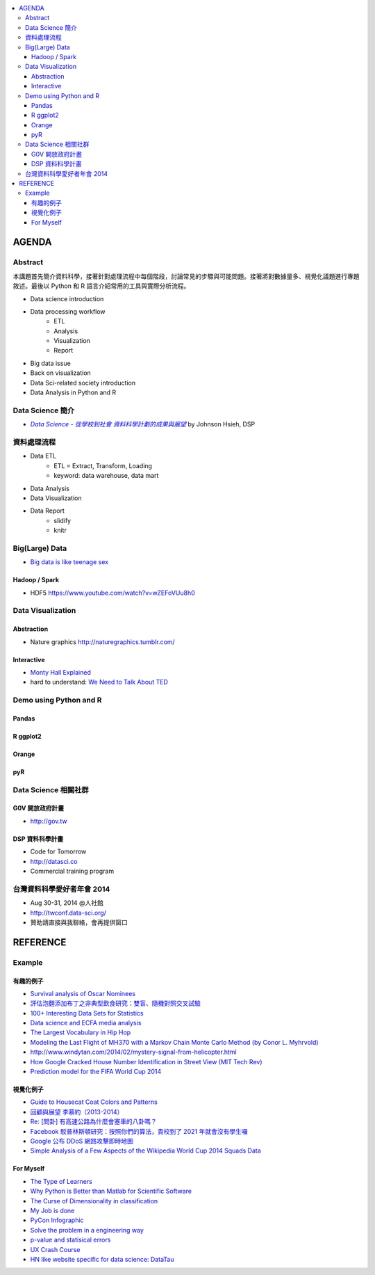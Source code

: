 .. contents::
    :local:
    :depth: 3
    :backlinks: none

******
AGENDA
******

Abstract
========

本講題首先簡介資料科學，接著針對處理流程中每個階段，討論常見的步驟與可能問題。接著將對數據量多、視覺化議題進行專題敘述。最後以 Python 和 R 語言介紹常用的工具與實際分析流程。

- Data science introduction
- Data processing workflow
    - ETL
    - Analysis
    - Visualization
    - Report
- Big data issue
- Back on visualization
- Data Sci-related society introduction
- Data Analysis in Python and R


Data Science 簡介
=================


- |DataSci-Intro-Johnson|_ by Johnson Hsieh, DSP

.. |DataSci-Intro-Johnson| replace:: *Data Science - 從學校到社會 資料科學計劃的成果與展望*
.. _DataSci-Intro-Johnson: http://www.slideshare.net/euler96/ss-35513599


資料處理流程
============

- Data ETL
    - ETL = Extract, Transform, Loading
    - keyword: data warehouse, data mart
- Data Analysis
- Data Visualization
- Data Report
    - slidify
    - knitr

Big(Large) Data
===============

- `Big data is like teenage sex <fb.me/1r54f62oU>`_

Hadoop / Spark
--------------

- HDF5 https://www.youtube.com/watch?v=wZEFoVUu8h0


Data Visualization
==================

Abstraction
-----------

- Nature graphics http://naturegraphics.tumblr.com/

Interactive
-----------

- |montyhall-vis|_
- hard to understand: `We Need to Talk About TED`__

.. |montyhall-vis| replace:: Monty Hall Explained
.. _montyhall-vis: http://blog.vctr.me/monty-hall/

__ http://www.bratton.info/projects/talks/we-need-to-talk-about-ted/

Demo using Python and R
=======================

Pandas
------

R ggplot2
---------

Orange
------

pyR
---


Data Science 相關社群
=====================


G0V 開放政府計畫
----------------

- http://gov.tw


DSP 資料科學計畫
----------------

- Code for Tomorrow
- http://datasci.co
- Commercial training program


台灣資料科學愛好者年會 2014
===========================

- Aug 30-31, 2014 @人社館
- http://twconf.data-sci.org/
- 贊助請直接與我聯絡，會再提供窗口

.. >>>>>>>> END OF AGENDA <<<<<<<<

*********
REFERENCE
*********

Example
=======

有趣的例子
----------

- |surv-oscar|_
- |instant-pudding|_
- |interested-datasets|_
- |media-social-movement|_
- |rap-vocab|_
- |plane-search|_
- |helicopter-signal|_
- |google-home-number|_
- |world-cup-pred|_

.. |surv-oscar| replace:: Survival analysis of Oscar Nominees
.. _surv-oscar: http://www.tandfonline.com/doi/abs/10.1198/tast.2010.08259

.. |instant-pudding| replace:: 評估泡麵添加布丁之非典型飲食研究：雙盲、隨機對照交叉試驗
.. _instant-pudding: http://cestlapharm.blogspot.tw/2014/06/evaluation-of-atypical-diet-style-of.html

.. |interested-datasets| replace:: 100+ Interesting Data Sets for Statistics
.. _interested-datasets: http://rs.io/2014/05/29/list-of-data-sets.html

.. |media-social-movement| replace:: Data science and ECFA media analysis
.. _media-social-movement: http://www.slideshare.net/euler96/data-science-and-ecfa-media-analysis

.. |rap-vocab| replace:: The Largest Vocabulary in Hip Hop
.. _rap-vocab: http://rappers.mdaniels.com.s3-website-us-east-1.amazonaws.com/

.. |plane-search| replace:: Modeling the Last Flight of MH370 with a Markov Chain Monte Carlo Method (by Conor L. Myhrvold)
.. _plane-search: http://nbviewer.ipython.org/github/myhrvold/MH370_MCMC/blob/master/MH370_MC_ConorMyhrvold-V3.ipynb

.. |helicopter-signal| replace:: http://www.windytan.com/2014/02/mystery-signal-from-helicopter.html
.. _helicopter-signal: http://www.windytan.com/2014/02/mystery-signal-from-helicopter.html

.. |google-home-number| replace:: How Google Cracked House Number Identification in Street View (MIT Tech Rev)
.. _google-home-number: http://www.technologyreview.com/view/523326

.. |world-cup-pred| replace:: Prediction model for the FIFA World Cup 2014
.. _world-cup-pred: http://grollchristian.wordpress.com/2014/06/12/world-cup-2014-prediction/


視覺化例子
----------

- |cat-guide|_
- |myueh-d3js|_
- |highway-traffic|_
- |fb-princeton|_
- |google-ddos|_
- |world-cup-vis|_

.. |myueh-d3js| replace:: 回顧與展望 李慕約（2013-2014）
.. _myueh-d3js: http://muyueh.com/1314/

.. |cat-guide| replace:: Guide to Housecat Coat Colors and Patterns
.. _cat-guide: http://majnouna.com/creation/catstut6.html

.. |highway-traffic| replace:: Re: [問卦] 有高速公路為什麼會塞車的八卦嗎？
.. _highway-traffic: http://disp.cc/b/27-3ple

.. |fb-princeton| replace:: Facebook 駁普林斯頓研究：按照你們的算法，貴校到了 2021 年就會沒有學生囉
.. _fb-princeton: http://www.inside.com.tw/2014/01/24/facebook-data-scientist-do-not-agree-to-pristine-research

.. |google-ddos| replace:: Google 公布 DDoS 網路攻擊即時地圖
.. _google-ddos: http://technews.tw/2013/10/22/google-digital-attack-map/

.. |world-cup-vis| replace::  Simple Analysis of a Few Aspects of the Wikipedia World Cup 2014 Squads Data
.. _world-cup-vis: http://rscriptsandtips.blogspot.tw/2014/05/simple-analysis-of-few-aspects-of.html

For Myself
----------

- `The Type of Learners`__
- `Why Python is Better than Matlab for Scientific Software`__
- `The Curse of Dimensionality in classification`__
- `My Job is done`__
- `PyCon Infographic`__
- `Solve the problem in a engineering way`__
- `p-value and statisical errors`__
- `UX Crash Course`__
- `HN like website specific for data science: DataTau`__

__ http://9gag.com/gag/aPvVrbR
__ http://metarabbit.wordpress.com/2013/10/18/why-python-is-better-than-matlab-for-scientific-software/
__ http://www.visiondummy.com/2014/04/curse-dimensionality-affect-classification/
__ http://9gag.com/gag/arprPv7
__ https://tw.pycon.org/2014apac/en/blog/PyCon-Infographic/
__ http://9gag.com/gag/aD0bdvO
__ http://www.nature.com/news/scientific-method-statistical-errors-1.14700
__ http://thehipperelement.com/post/75476711614/ux-crash-course-31-fundamentals
__ http://www.datatau.com/

